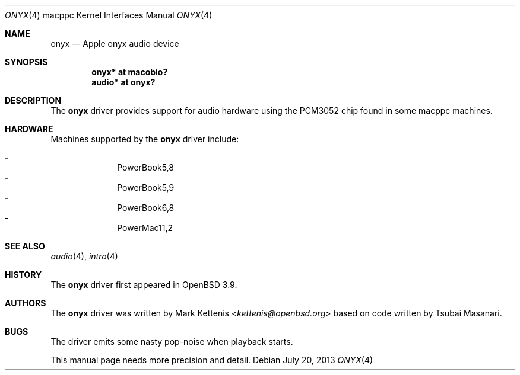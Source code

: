 .\"   $OpenBSD: onyx.4,v 1.8 2013/07/20 19:35:49 martin Exp $
.\"
.\" Copyright (c) 2005 Mark Kettenis
.\"
.\" Permission to use, copy, modify, and distribute this software for any
.\" purpose with or without fee is hereby granted, provided that the above
.\" copyright notice and this permission notice appear in all copies.
.\"
.\" THE SOFTWARE IS PROVIDED "AS IS" AND THE AUTHOR DISCLAIMS ALL WARRANTIES
.\" WITH REGARD TO THIS SOFTWARE INCLUDING ALL IMPLIED WARRANTIES OF
.\" MERCHANTABILITY AND FITNESS. IN NO EVENT SHALL THE AUTHOR BE LIABLE FOR
.\" ANY SPECIAL, DIRECT, INDIRECT, OR CONSEQUENTIAL DAMAGES OR ANY DAMAGES
.\" WHATSOEVER RESULTING FROM LOSS OF USE, DATA OR PROFITS, WHETHER IN AN
.\" ACTION OF CONTRACT, NEGLIGENCE OR OTHER TORTIOUS ACTION, ARISING OUT OF
.\" OR IN CONNECTION WITH THE USE OR PERFORMANCE OF THIS SOFTWARE.
.\"
.Dd $Mdocdate: July 20 2013 $
.Dt ONYX 4 macppc
.Os
.Sh NAME
.Nm onyx
.Nd Apple "onyx" audio device
.Sh SYNOPSIS
.Cd "onyx* at macobio?"
.Cd "audio* at onyx?"
.Sh DESCRIPTION
The
.Nm
driver provides support for audio hardware using the PCM3052 chip
found in some macppc machines.
.Sh HARDWARE
Machines supported by the
.Nm
driver include:
.Pp
.Bl -dash -offset indent -compact
.It
PowerBook5,8
.It
PowerBook5,9
.It
PowerBook6,8
.It
PowerMac11,2
.El
.Sh SEE ALSO
.Xr audio 4 ,
.Xr intro 4
.Sh HISTORY
The
.Nm
driver first appeared in
.Ox 3.9 .
.Sh AUTHORS
.An -nosplit
The
.Nm
driver was written by
.An Mark Kettenis Aq Mt kettenis@openbsd.org
based on code written by Tsubai Masanari.
.Sh BUGS
The driver emits some nasty pop-noise when playback starts.
.Pp
This manual page needs more precision and detail.

